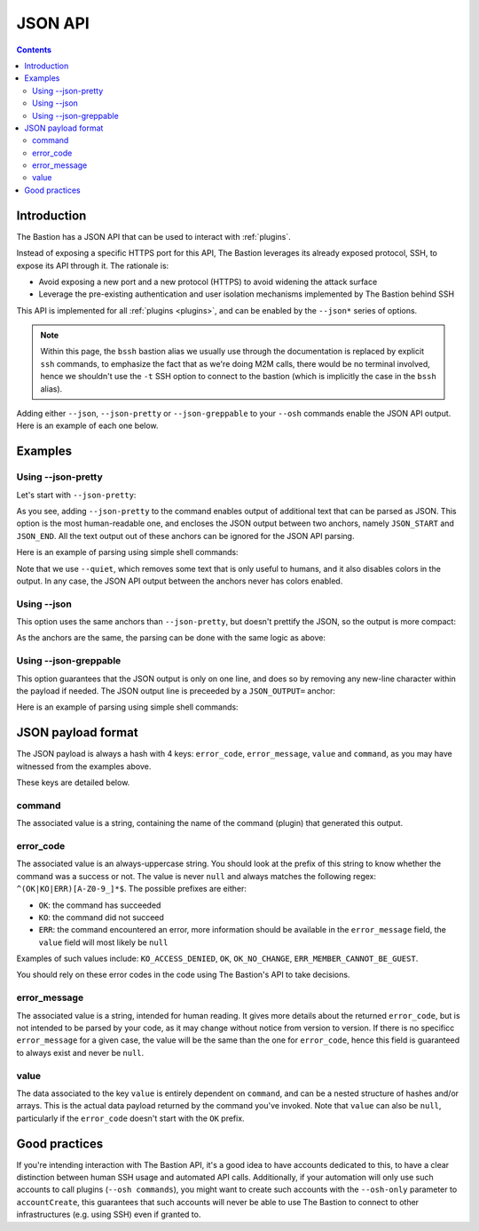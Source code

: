 ========
JSON API
========

.. contents::

Introduction
============

The Bastion has a JSON API that can be used to interact with :ref:`plugins`.

Instead of exposing a specific HTTPS port for this API, The Bastion leverages its already exposed protocol, SSH,
to expose its API through it. The rationale is:

- Avoid exposing a new port and a new protocol (HTTPS) to avoid widening the attack surface
- Leverage the pre-existing authentication and user isolation mechanisms implemented by The Bastion behind SSH

This API is implemented for all :ref:`plugins <plugins>`, and can be enabled by the ``--json*`` series of options.

.. note::

   Within this page, the ``bssh`` bastion alias we usually use through the documentation is replaced by
   explicit ``ssh`` commands, to emphasize the fact that as we're doing M2M calls,
   there would be no terminal involved, hence we shouldn't use the ``-t`` SSH option to connect to the bastion
   (which is implicitly the case in the ``bssh`` alias).

Adding either ``--json``, ``--json-pretty`` or ``--json-greppable`` to your ``--osh`` commands enable
the JSON API output. Here is an example of each one below.

Examples
========

Using --json-pretty
-------------------

Let's start with ``--json-pretty``:

.. code-block:: shell
   :emphasize-lines: 1

   ssh robot-group@bastion1.example.org -- --osh groupListServers --group mygroup --json-pretty
   ╭──ac777d06bec9───────────────────────────────────────────the-bastion-3.12.00───
   │ ▶ list of servers pertaining to the group
   ├───────────────────────────────────────────────────────────────────────────────
   │        IP PORT  USER      ACCESS-BY ADDED-BY   ADDED-AT
   │ --------- ---- ----- -------------- -------- ----------
   │ 127.1.2.3   22 (any) mygroup(group)  johndoe 2023-07-31
   │
   │ 1 accesses listed

   JSON_START
   {
      "command" : "groupListServers",
      "value" : [
         {
            "port" : "22",
            "expiry" : null,
            "forcePassword" : null,
            "forceKey" : null,
            "addedBy" : "johndoe",
            "userComment" : null,
            "comment" : null,
            "user" : null,
            "ip" : "127.1.2.3",
            "addedDate" : "2023-07-31 08:56:05",
            "reverseDns" : null
         }
      ],
      "error_code" : "OK",
      "error_message" : "OK"
   }

   JSON_END
   ╰─────────────────────────────────────────────────────────</groupListServers>───

As you see, adding ``--json-pretty`` to the command enables output of additional text that can be parsed as JSON.
This option is the most human-readable one, and encloses the JSON output between two anchors, namely
``JSON_START`` and ``JSON_END``. All the text output out of these anchors can be ignored for the JSON API parsing.

Here is an example of parsing using simple shell commands:

.. code-block:: shell
   :emphasize-lines: 1,2

   ssh robot-group@bastion1.example.org -- --osh groupListServers --group mygroup --json-pretty --quiet | \
     awk '/^JSON_END\r?$/ {if(P==1){exit}} { if(P==1){print} } /^JSON_START\r?$/ {P=1}' | jq .
   {
     "error_code": "OK",
     "error_message": "OK",
     "value": [
       {
         "userComment": null,
         "reverseDns": null,
         "expiry": null,
         "user": null,
         "forceKey": null,
         "addedDate": "2023-07-31 08:56:05",
         "port": "22",
         "addedBy": "johndoe",
         "ip": "127.1.2.3",
         "forcePassword": null,
         "comment": null
       }
     ],
     "command": "groupListServers"
   }

Note that we use ``--quiet``, which removes some text that is only useful to humans, and it also disables colors
in the output. In any case, the JSON API output between the anchors never has colors enabled.

Using --json
------------

This option uses the same anchors than ``--json-pretty``, but doesn't prettify the JSON, so the output
is more compact:

.. code-block:: shell
   :emphasize-lines: 1

   ssh robot-group@bastion1.example.org -- --osh groupListServers --group mygroup --json
   ---ac777d06bec9-------------------------------------------the-bastion-3.12.00---
   => list of servers pertaining to the group
   --------------------------------------------------------------------------------
   ~        IP PORT  USER          ACCESS-BY ADDED-BY   ADDED-AT
   ~ --------- ---- ----- ------------------ -------- ----------
   ~ 127.1.2.3   22 (any)     mygroup(group)  johndoe 2023-07-31
   ~ 
   ~ 1 accesses listed

   JSON_START
   {"error_code":"OK","error_message":"OK","value":[{"forcePassword":null,"expiry":null,"port":"22","addedBy":"johndoe","ip":"127.1.2.3","userComment":null,"addedDate":"2023-07-31 08:56:05","user":null,"reverseDns":null,"comment":null,"forceKey":null}],"command":"groupListServers"}
   JSON_END

As the anchors are the same, the parsing can be done with the same logic as above:

.. code-block:: shell
   :emphasize-lines: 1,2

   ssh robot-group@bastion1.example.org -- --osh groupListServers --group mygroup --json --quiet | \
     awk '/^JSON_END\r?$/ {if(P==1){exit}} { if(P==1){print} } /^JSON_START\r?$/ {P=1}' | jq .
   {
     "error_code": "OK",
     "error_message": "OK",
     "value": [
       {
         "userComment": null,
         "reverseDns": null,
         "expiry": null,
         "user": null,
         "forceKey": null,
         "addedDate": "2023-07-31 08:56:05",
         "port": "22",
         "addedBy": "johndoe",
         "ip": "127.1.2.3",
         "forcePassword": null,
         "comment": null
       }
     ],
     "command": "groupListServers"
   }

Using --json-greppable
----------------------

This option guarantees that the JSON output is only on one line, and does so by removing any new-line character within
the payload if needed. The JSON output line is preceeded by a ``JSON_OUTPUT=`` anchor:

.. code-block:: shell
   :emphasize-lines: 1

   ssh robot-group@bastion1.example.org -- --osh groupListServers --group mygroup --json--greppable
   ---ac777d06bec9-------------------------------------------the-bastion-3.12.00---
   => list of servers pertaining to the group
   --------------------------------------------------------------------------------
   ~        IP PORT  USER          ACCESS-BY ADDED-BY   ADDED-AT
   ~ --------- ---- ----- ------------------ -------- ----------
   ~ 127.1.2.3   22 (any)     mygroup(group)  johndoe 2023-07-31
   ~ 
   ~ 1 accesses listed

   JSON_OUTPUT={"error_code":"OK","command":"groupListServers","error_message":"OK","value":[{"reverseDns":null,"userComment":null,"user":null,"forceKey":null,"port":"22","addedDate":"2023-07-31 08:56:05","expiry":null,"addedBy":"johndoe","ip":"127.1.2.3","comment":null,"forcePassword":null}]}
   ----------------------------------------------------------</groupListServers>---

Here is an example of parsing using simple shell commands:

.. code-block:: shell
   :emphasize-lines: 1,2

   ssh robot-group@bastion1.example.org -- --osh groupListServers --group mygroup --json-greppable --quiet | \
     grep ^JSON_OUTPUT= | cut -d= -f2- | jq .
   {
     "error_code": "OK",
     "error_message": "OK",
     "value": [
       {
         "userComment": null,
         "reverseDns": null,
         "expiry": null,
         "user": null,
         "forceKey": null,
         "addedDate": "2023-07-31 08:56:05",
         "port": "22",
         "addedBy": "johndoe",
         "ip": "127.1.2.3",
         "forcePassword": null,
         "comment": null
       }
     ],
     "command": "groupListServers"
   }


JSON payload format
===================

The JSON payload is always a hash with 4 keys: ``error_code``, ``error_message``, ``value`` and ``command``,
as you may have witnessed from the examples above.

These keys are detailed below.

command
-------

The associated value is a string, containing the name of the command (plugin) that generated this output.

error_code
----------

The associated value is an always-uppercase string. You should look at the prefix of this string to know
whether the command was a success or not. The value is never ``null`` and always matches the following regex:
``^(OK|KO|ERR)[A-Z0-9_]*$``. The possible prefixes are either:

- ``OK``: the command has succeeded
- ``KO``: the command did not succeed
- ``ERR``: the command encountered an error, more information should be available in the ``error_message`` field,
  the ``value`` field will most likely be ``null``

Examples of such values include: ``KO_ACCESS_DENIED``, ``OK``, ``OK_NO_CHANGE``, ``ERR_MEMBER_CANNOT_BE_GUEST``.

You should rely on these error codes in the code using The Bastion's API to take decisions.

error_message
-------------

The associated value is a string, intended for human reading. It gives more details about the returned ``error_code``,
but is not intended to be parsed by your code, as it may change without notice from version to version. If there is no
specificc ``error_message`` for a given case, the value will be the same than the one for ``error_code``, hence this
field is guaranteed to always exist and never be ``null``.

value
-----

The data associated to the key ``value`` is entirely dependent on ``command``, and can be a nested structure of
hashes and/or arrays. This is the actual data payload returned by the command you've invoked. Note that ``value``
can also be ``null``, particularly if the ``error_code`` doesn't start with the ``OK`` prefix.

Good practices
==============

If you're intending interaction with The Bastion API, it's a good idea to have accounts dedicated to this, to have
a clear distinction between human SSH usage and automated API calls. Additionally, if your automation will only
use such accounts to call plugins (``--osh commands``), you might want to create such accounts with the ``--osh-only``
parameter to ``accountCreate``, this guarantees that such accounts will never be able to use The Bastion to connect
to other infrastructures (e.g. using SSH) even if granted to.
